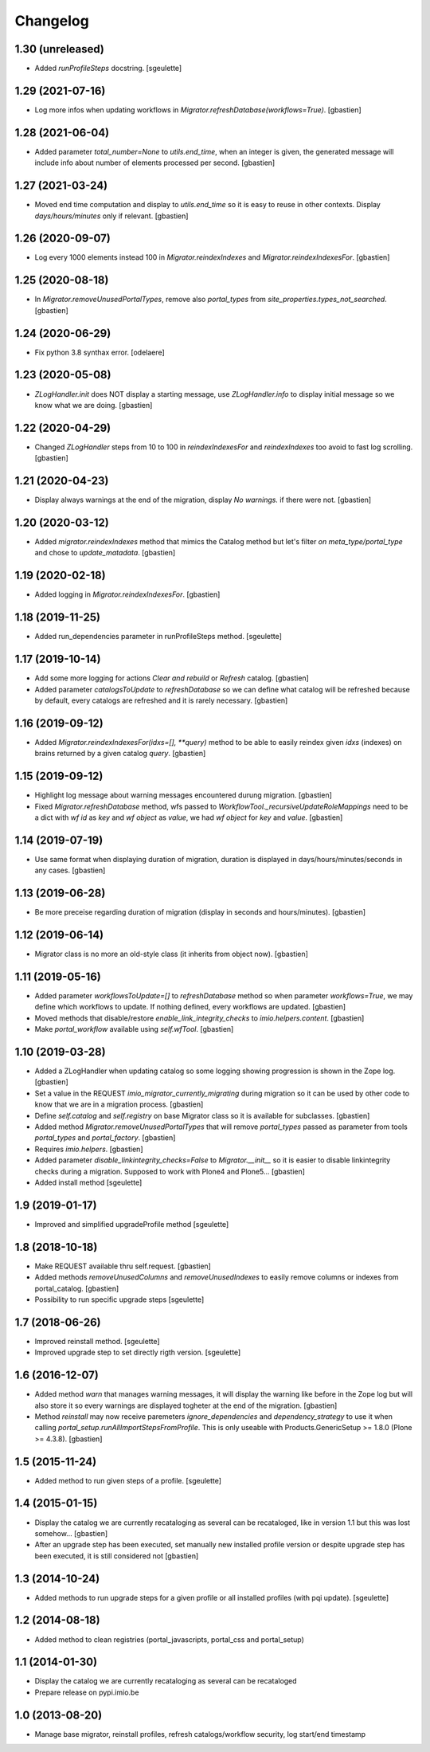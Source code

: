 Changelog
=========

1.30 (unreleased)
-----------------

- Added `runProfileSteps` docstring.
  [sgeulette]

1.29 (2021-07-16)
-----------------

- Log more infos when updating workflows in `Migrator.refreshDatabase(workflows=True)`.
  [gbastien]

1.28 (2021-06-04)
-----------------

- Added parameter `total_number=None` to `utils.end_time`, when an integer
  is given, the generated message will include info about number of elements
  processed per second.
  [gbastien]

1.27 (2021-03-24)
-----------------

- Moved end time computation and display to `utils.end_time` so it is easy to
  reuse in other contexts.
  Display `days/hours/minutes` only if relevant.
  [gbastien]

1.26 (2020-09-07)
-----------------

- Log every 1000 elements instead 100 in `Migrator.reindexIndexes` and
  `Migrator.reindexIndexesFor`.
  [gbastien]

1.25 (2020-08-18)
-----------------

- In `Migrator.removeUnusedPortalTypes`, remove also `portal_types` from
  `site_properties.types_not_searched`.
  [gbastien]

1.24 (2020-06-29)
-----------------

- Fix python 3.8 synthax error.
  [odelaere]


1.23 (2020-05-08)
-----------------

- `ZLogHandler.init` does NOT display a starting message,
  use `ZLogHandler.info` to display initial message so we know
  what we are doing.
  [gbastien]

1.22 (2020-04-29)
-----------------

- Changed `ZLogHandler` steps from 10 to 100 in `reindexIndexesFor` and
  `reindexIndexes` too avoid to fast log scrolling.
  [gbastien]

1.21 (2020-04-23)
-----------------

- Display always warnings at the end of the migration,
  display `No warnings.` if there were not.
  [gbastien]

1.20 (2020-03-12)
-----------------

- Added `migrator.reindexIndexes` method that mimics the Catalog method
  but let's filter `on meta_type/portal_type` and chose to `update_matadata`.
  [gbastien]

1.19 (2020-02-18)
-----------------

- Added logging in `Migrator.reindexIndexesFor`.
  [gbastien]

1.18 (2019-11-25)
-----------------

- Added run_dependencies parameter in runProfileSteps method.
  [sgeulette]

1.17 (2019-10-14)
-----------------

- Add some more logging for actions `Clear and rebuild` or `Refresh` catalog.
  [gbastien]
- Added parameter `catalogsToUpdate` to `refreshDatabase` so we can define what
  catalog will be refreshed because by default, every catalogs are refreshed
  and it is rarely necessary.
  [gbastien]

1.16 (2019-09-12)
-----------------

- Added `Migrator.reindexIndexesFor(idxs=[], **query)` method to be able to
  easily reindex given `idxs` (indexes) on brains returned by
  a given catalog `query`.
  [gbastien]

1.15 (2019-09-12)
-----------------

- Highlight log message about warning messages encountered durung migration.
  [gbastien]
- Fixed `Migrator.refreshDatabase` method, wfs passed to
  `WorkflowTool._recursiveUpdateRoleMappings` need to be a dict with
  `wf id` as `key` and `wf object` as `value`, we had `wf object` for `key`
  and `value`.
  [gbastien]

1.14 (2019-07-19)
-----------------

- Use same format when displaying duration of migration, duration is displayed
  in days/hours/minutes/seconds in any cases.
  [gbastien]

1.13 (2019-06-28)
-----------------

- Be more preceise regarding duration of migration
  (display in seconds and hours/minutes).
  [gbastien]

1.12 (2019-06-14)
-----------------

- Migrator class is no more an old-style class (it inherits from object now).
  [gbastien]

1.11 (2019-05-16)
-----------------

- Added parameter `workflowsToUpdate=[]` to `refreshDatabase` method so when
  parameter `workflows=True`, we may define which workflows to update.
  If nothing defined, every workflows are updated.
  [gbastien]
- Moved methods that disable/restore `enable_link_integrity_checks`
  to `imio.helpers.content`.
  [gbastien]
- Make `portal_workflow` available using `self.wfTool`.
  [gbastien]

1.10 (2019-03-28)
-----------------

- Added a ZLogHandler when updating catalog so some logging showing progression
  is shown in the Zope log.
  [gbastien]
- Set a value in the REQUEST `imio_migrator_currently_migrating` during
  migration so it can be used by other code to know that we are in a migration
  process.
  [gbastien]
- Define `self.catalog` and `self.registry` on base Migrator class so it is
  available for subclasses.
  [gbastien]
- Added method `Migrator.removeUnusedPortalTypes` that will remove
  `portal_types` passed as parameter from tools `portal_types` and
  `portal_factory`.
  [gbastien]
- Requires `imio.helpers`.
  [gbastien]
- Added parameter `disable_linkintegrity_checks=False` to `Migrator.__init__`
  so it is easier to disable linkintegrity checks during a migration.
  Supposed to work with Plone4 and Plone5...
  [gbastien]
- Added install method
  [sgeulette]

1.9 (2019-01-17)
----------------

- Improved and simplified upgradeProfile method
  [sgeulette]

1.8 (2018-10-18)
----------------

- Make REQUEST available thru self.request.
  [gbastien]
- Added methods `removeUnusedColumns` and `removeUnusedIndexes` to easily remove
  columns or indexes from portal_catalog.
  [gbastien]
- Possibility to run specific upgrade steps
  [sgeulette]

1.7 (2018-06-26)
----------------

- Improved reinstall method.
  [sgeulette]
- Improved upgrade step to set directly rigth version.
  [sgeulette]

1.6 (2016-12-07)
----------------

- Added method `warn` that manages warning messages, it will display the warning
  like before in the Zope log but will also store it so every warnings are
  displayed togheter at the end of the migration.
  [gbastien]
- Method `reinstall` may now receive paremeters `ignore_dependencies` and
  `dependency_strategy` to use it when calling `portal_setup.runAllImportStepsFromProfile`.
  This is only useable with Products.GenericSetup >= 1.8.0 (Plone >= 4.3.8).
  [gbastien]

1.5 (2015-11-24)
----------------

- Added method to run given steps of a profile.
  [sgeulette]


1.4 (2015-01-15)
----------------

- Display the catalog we are currently recataloging as several can be recataloged,
  like in version 1.1 but this was lost somehow...
  [gbastien]
- After an upgrade step has been executed, set manually new installed profile version
  or despite upgrade step has been executed, it is still considered not
  [gbastien]

1.3 (2014-10-24)
----------------

- Added methods to run upgrade steps for a given profile or all installed profiles (with pqi update).
  [sgeulette]

1.2 (2014-08-18)
----------------
- Added method to clean registries (portal_javascripts, portal_css and portal_setup)

1.1 (2014-01-30)
----------------
- Display the catalog we are currently recataloging as several can be recataloged
- Prepare release on pypi.imio.be

1.0 (2013-08-20)
----------------
- Manage base migrator, reinstall profiles, refresh catalogs/workflow security, log start/end timestamp
